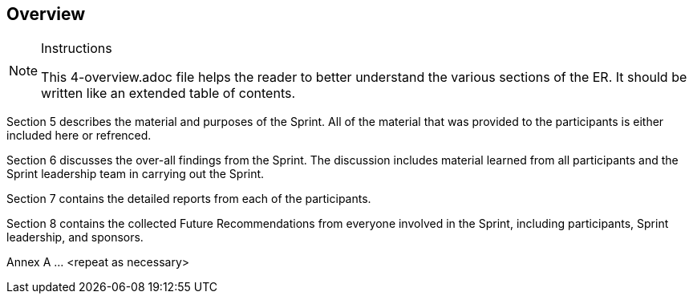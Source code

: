 [[Overview]]
== Overview

[NOTE]
.Instructions
====
This 4-overview.adoc file helps the reader to better understand the various sections of the ER. It should be written like an extended table of contents.
====

Section 5 describes the material and purposes of the Sprint. All of the material that was provided to the participants is either included here or refrenced.

Section 6 discusses the over-all findings from the Sprint. The discussion includes material learned from all participants and the Sprint leadership team in carrying out the Sprint.

Section 7 contains the detailed reports from each of the participants.

Section 8 contains the collected Future Recommendations from everyone involved in the Sprint, including participants, Sprint leadership, and sponsors.

Annex A ... <repeat as necessary>
